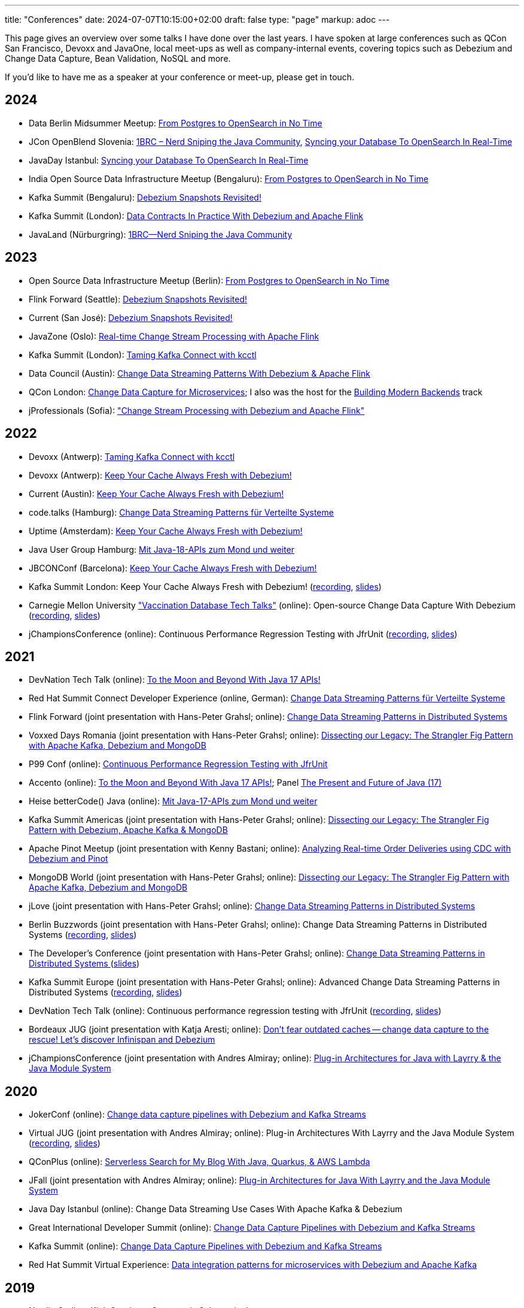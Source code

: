 ---
title: "Conferences"
date: 2024-07-07T10:15:00+02:00
draft: false
type: "page"
markup: adoc
---

This page gives an overview over some talks I have done over the last years.
I have spoken at large conferences such as QCon San Francisco, Devoxx and JavaOne, local meet-ups as well as company-internal events, covering topics such as Debezium and Change Data Capture, Bean Validation, NoSQL and more.

If you'd like to have me as a speaker at your conference or meet-up, please get in touch.

== 2024

* Data Berlin Midsummer Meetup: https://www.meetup.com/de-DE/data-berlin/events/301271405/[From Postgres to OpenSearch in No Time]
* JCon OpenBlend Slovenia: https://makeit.si/[1BRC – Nerd Sniping the Java Community],  https://makeit.si/[Syncing your Database To OpenSearch In Real-Time]
* JavaDay Istanbul: https://www.javaday.istanbul/schedule/java-day-istanbul-2024[Syncing your Database To OpenSearch In Real-Time]
* India Open Source Data Infrastructure Meetup (Bengaluru): https://www.meetup.com/de-DE/india-open-source-data-infrastructure-meetup/events/297883098/[From Postgres to OpenSearch in No Time]
* Kafka Summit (Bengaluru): https://events.bizzabo.com/573863/agenda/session/1300447[Debezium Snapshots Revisited!]
* Kafka Summit (London): https://www.confluent.io/events/kafka-summit-london-2024/data-contracts-in-practice-with-debezium-and-apache-flink/[Data Contracts In Practice With Debezium and Apache Flink]
* JavaLand (Nürburgring): https://my.doag.org/events/javaland/2024/agenda/#eventDay.1712613600[1BRC--Nerd Sniping the Java Community]

== 2023

* Open Source Data Infrastructure Meetup (Berlin): https://www.meetup.com/berlin-open-source-data-infrastructure-meetup/[From Postgres to OpenSearch in No Time]
* Flink Forward (Seattle): https://www.flink-forward.org/seattle-2023/agenda#debezium-snapshots-revisited-[Debezium Snapshots Revisited!]
* Current (San José): https://events.bizzabo.com/468544/agenda/session/1136877[Debezium Snapshots Revisited!]
* JavaZone (Oslo): https://vimeo.com/862061927[Real-time Change Stream Processing with Apache Flink]
* Kafka Summit (London): https://www.kafka-summit.org/sessions/taming-kafka-connect-with-kcctl[Taming Kafka Connect with kcctl]
* Data Council (Austin): https://www.datacouncil.ai/talks/change-data-streaming-patterns-with-debezium-apache-flink[Change Data Streaming Patterns With Debezium & Apache Flink]
* QCon London: https://qconlondon.com/presentation/mar2023/change-data-capture-microservices[Change Data Capture for Microservices]; I also was the host for the https://qconlondon.com/track/mar2023/building-modern-backends[Building Modern Backends] track
* jProfessionals (Sofia): https://jug.bg/events/jprofessionals-winter-edition-23/["Change Stream Processing with Debezium and Apache Flink"]

== 2022

* Devoxx (Antwerp): https://devoxx.be/talk/?id=20403[Taming Kafka Connect with kcctl]
* Devoxx (Antwerp): https://devoxx.be/talk/?id=20401[Keep Your Cache Always Fresh with Debezium!]
* Current (Austin): https://2022.currentevent.io/website/39543/speakers/[Keep Your Cache Always Fresh with Debezium!]
* code.talks (Hamburg): https://codetalks.de/program#talk-1376?event=7[Change Data Streaming Patterns für Verteilte Systeme]
* Uptime (Amsterdam): https://uptime.aiven.io/session/343995[Keep Your Cache Always Fresh with Debezium!]
* Java User Group Hamburg: https://www.meetup.com/de-DE/jug-hamburg/events/287711738/[Mit Java-18-APIs zum Mond und weiter]
* JBCONConf (Barcelona): https://www.jbcnconf.com/2022/infoTalk.html?id=627c18d126f9720858a38ef2[Keep Your Cache Always Fresh with Debezium!]
* Kafka Summit London: Keep Your Cache Always Fresh with Debezium! (https://www.confluent.io/events/kafka-summit-london-2022/keep-your-cache-always-fresh-with-debezium/[recording], https://speakerdeck.com/gunnarmorling/keep-your-cache-always-fresh-with-debezium[slides])
* Carnegie Mellon University https://db.cs.cmu.edu/seminar2022-booster/["Vaccination Database Tech Talks"] (online): Open-source Change Data Capture With Debezium (https://youtu.be/G7TvRzPQH-U[recording], https://speakerdeck.com/gunnarmorling/open-source-change-data-capture-with-debezium[slides]) 
* jChampionsConference (online): Continuous Performance Regression Testing with JfrUnit (https://www.youtube.com/watch?v=OS7yZJQ2Q-0[recording], https://speakerdeck.com/gunnarmorling/continuous-performance-regression-testing-with-jfrunit-jchampionsconf[slides])

== 2021

* DevNation Tech Talk (online): https://developers.redhat.com/devnation/tech-talks/java17-apis[To the Moon and Beyond With Java 17 APIs!]
* Red Hat Summit Connect Developer Experience (online, German): https://www.redhat.com/de/summit/connect/emea/germany[Change Data Streaming Patterns für Verteilte Systeme]
* Flink Forward (joint presentation with Hans-Peter Grahsl; online): https://www.flink-forward.org/global-2021/conference-program#change-data-streaming-patterns-in-distributed-systems[Change Data Streaming Patterns in Distributed Systems]
* Voxxed Days Romania (joint presentation with Hans-Peter Grahsl; online): https://romania.voxxeddays.com/talk/?id=3318[Dissecting our Legacy: The Strangler Fig Pattern with Apache Kafka, Debezium and MongoDB]
* P99 Conf (online): https://www.p99conf.io/[Continuous Performance Regression Testing with JfrUnit]
* Accento (online): https://2021.accento.dev/talks/java-17-apis/[To the Moon and Beyond With Java 17 APIs!]; Panel https://2021.accento.dev/panels/java/[The Present and Future of Java (17)]
* Heise betterCode() Java (online): https://java.bettercode.eu/veranstaltung-13495-se-0-die-wichtigsten-neuerungen-seit-java-11-deep-dive-3-mit-java-17-apis-zum-mond-und-weiter.html[Mit Java-17-APIs zum Mond und weiter]
* Kafka Summit Americas (joint presentation with Hans-Peter Grahsl; online): https://www.kafka-summit.org/sessions/dissecting-our-legacy-the-strangler-fig-pattern-with-debezium-apache-kafka[Dissecting our Legacy: The Strangler Fig Pattern with Debezium, Apache Kafka & MongoDB]
* Apache Pinot Meetup (joint presentation with Kenny Bastani; online): https://www.youtube.com/watch?v=yWFFOkWlLoY[Analyzing Real-time Order Deliveries using CDC with Debezium and Pinot]
* MongoDB World (joint presentation with Hans-Peter Grahsl; online): https://speakerdeck.com/hpgrahsl/dissecting-our-legacy-the-strangler-fig-pattern-with-apache-kafka-debezium-and-mongodb-at-mongodb-dot-live-2021[Dissecting our Legacy: The Strangler Fig Pattern with Apache Kafka, Debezium and MongoDB]
* jLove (joint presentation with Hans-Peter Grahsl; online): https://jlove.konfy.care/schedule.html[Change Data Streaming Patterns in Distributed Systems]
* Berlin Buzzwords (joint presentation with Hans-Peter Grahsl; online): Change Data Streaming Patterns in Distributed Systems (https://www.youtube.com/watch?v=CLv2EcYnr2g[recording], https://speakerdeck.com/hpgrahsl/change-data-streaming-patterns-in-distributed-systems-at-berlinbuzzwords-2021[slides])
* The Developer's Conference (joint presentation with Hans-Peter Grahsl; online): https://thedevconf.com/tdc/2021/connections/trilha-apis-e-microservices-internacional[Change Data Streaming Patterns in Distributed Systems ] (https://speakerdeck.com/hpgrahsl/change-data-streaming-patterns-in-distributed-systems-at-thedevconf-tdc-connections-2021[slides])
* Kafka Summit Europe (joint presentation with Hans-Peter Grahsl; online): Advanced Change Data Streaming Patterns in Distributed Systems (https://www.confluent.io/events/kafka-summit-europe-2021/advanced-change-data-streaming-patterns-in-distributed-systems/[recording], https://speakerdeck.com/hpgrahsl/advanced-change-data-streaming-patterns-in-distributed-systems-at-kafka-summit-europe-2021[slides])
* DevNation Tech Talk (online): Continuous performance regression testing with JfrUnit (https://www.youtube.com/watch?v=Lgr3orOi3sI[recording], https://speakerdeck.com/gunnarmorling/continuous-performance-regression-testing-with-jfrunit[slides])
* Bordeaux JUG (joint presentation with Katja Aresti; online): https://www.youtube.com/watch?v=pXkM9tlxwHY[Don't fear outdated caches -- change data capture to the rescue! Let's discover Infinispan and Debezium]
* jChampionsConference (joint presentation with Andres Almiray; online): https://www.youtube.com/watch?v=PKSJrV0Te_E[Plug-in Architectures for Java with Layrry & the Java Module System]

== 2020

* JokerConf (online): https://jokerconf.com/en/2020/talks/4ycp4y8xshqmlt0kbpacwv/[Change data capture pipelines with Debezium and Kafka Streams]
* Virtual JUG (joint presentation with Andres Almiray; online): Plug-in Architectures With Layrry and the Java Module System (https://www.youtube.com/watch?v=iJyys_LgG-U[recording], https://speakerdeck.com/gunnarmorling/plug-in-architectures-with-layrry-and-the-java-module-system-vjug[slides])
* QConPlus (online): https://plus.qconferences.com/plus2020/presentation/serverless-search-my-blog-java-quarkus-aws-lambda[Serverless Search for My Blog With Java, Quarkus, & AWS Lambda]
* JFall (joint presentation with Andres Almiray; online): https://jfall.nl/sessions/plug-in-architectures-for-java-with-layrry-and-the-java-module-system/[Plug-in Architectures for Java With Layrry and the Java Module System]
* Java Day Istanbul (online): Change Data Streaming Use Cases With Apache Kafka & Debezium
* Great International Developer Summit (online): https://wurreka.com/ict/virtual-conference/java/session/change-data-capture-pipelines-with-debezium-and-kafka-streams[Change Data Capture Pipelines with Debezium and Kafka Streams]
* Kafka Summit (online): https://www.confluent.io/resources/kafka-summit-2020/change-data-capture-pipelines-with-debezium-and-kafka-streams/[Change Data Capture Pipelines with Debezium and Kafka Streams]
* Red Hat Summit Virtual Experience: https://summit.redhat.com/conference/sessions?p1=eyJzcGVha2VyIjpbXSwidGltZXNsb3QiOltdLCJkYXkiOltdLCJyb29tIjpbXSwibG9jYXRpb24iOltdLCJzb3J0b3JkZXIiOiJkYXRlIiwic3RhcnQiOiIiLCJmaW5pc2giOiIiLCJwYWdlbnVtYmVyIjoxLCJzaGFyZWlkIjoiIiwiY2F0ZWdvcmllcyI6e30sImtleXdvcmQiOiJEYXRhIGludGVncmF0aW9uIHBhdHRlcm5zIGZvciBtaWNyb3NlcnZpY2VzIHdpdGggRGViZXppdW0gYW5kIEFwYWNoZSBLYWZrYSJ9[Data integration patterns for microservices with Debezium and Apache Kafka]

== 2019

* Nordic Coding, Kiel: https://www.meetup.com/de-DE/Nordic-Coding/events/266257052/[Quarkus - Supersonic Subatomic Java]
* Java User Group Paderborn: https://jug-pb.gitlab.io/blog/2019/change-data-capturing.html[Change Data Streaming Use Cases mit Debezium und Apache Kafka]
* QCon San Francisco: https://qconsf.com/sf2019/presentation/modern-data-architectures[Practical Change Data Streaming Use Cases With Apache Kafka & Debezium]
* JokerConf, St. Petersburg: https://2019.jokerconf.com/en/2019/talks/6nkqqv8zj4gmujxmo64ov3/[Practical change data streaming use cases with Apache Kafka and Debezium]
* JavaZone, Oslo: https://2019.javazone.no/program/5d0b28fb-de0f-459a-9ffe-9b1c7f1423b1[Change Data Streaming For Microservices With Apache Kafka and Debezium]
* MicroXchg, Berlin: http://microxchg.io/2019/[Change Data Streaming Patterns For Microservices With Debezium]
* JavaLand, Brühl
  - https://programm.javaland.eu/2019/\#/scheduledEvent/569883[Change Data Streaming für Microservices mit Debezium]
  - https://programm.javaland.eu/2019/#/scheduledEvent/575382[Das Annotation Processing API - Use Cases und Best Practices]
* RivieraDev, Sophia Antipolis: https://2019.rivieradev.fr/session/540[Practical Change Data Streaming Use Cases With Apache Kafka and Debezium]
* Kafka Summit London: https://kafka-summit.org/sessions/change-data-streaming-patterns-microservices-debezium-2/[Change Data Streaming Patterns For Microservices With Debezium]
* Red Hat Summit, Boston
  - https://www.redhat.com/en/summit/about/session-archives[Bridging microservice boundaries with Apache Kafka and Debezium] (hands-on lab)
  - https://www.redhat.com/en/summit/about/session-archives[Change data streaming patterns for microservices with Debezium]
* Red Hat Modern Integration and Application Development Day, Milano: https://www.redhat.com/en/events/modern-integration-and-application-development-day-milano-2019[Data Strategies for Microservices: Change Data Capture with Debezium]

== 2018

* Devoxx Morocco, Marrakesh
  - https://cfp2018.devoxx.ma/2018/talk/AEY-4477/Change_Data_Streaming_Patterns_for_Microservices_With_Debezium[Change Data Streaming Patterns for Microservices With Debezium]
  - https://cfp2018.devoxx.ma/2018/talk/DVH-9906/Map_me_if_you_can!_Painless_bean_mappings_with_MapStruct[Map me if you can! Painless bean mappings with MapStruct]
* Kafka Summit San Francisco: https://kafka-summit.org/sessions/change-data-streaming-patterns-microservices-debezium/[Change Data Streaming Patterns for Microservices With Debezium]
* VoxxedDays Microservices Paris: https://voxxeddays.com/microservices/2018/06/14/gunnar-morling-on-data-streaming-with-debezium/[Data Streaming for Microservices using Debezium]
* JUG Saxony Day, Dresden: https://www.jugsaxonyday.org/2018/wp-content/uploads/JSD2018_Programm.pdf[Streaming von Datenbankänderungen mit Debezium]
* Java User Group Darmstadt: https://www.jug-da.de/2018/07/Debezium/[Streaming von Datenbankänderungen mit Debezium]
* JavaLand, Brühl: https://programm.javaland.eu/2018/\#/scheduledEvent/549274[Hibernate - State of the Union]; https://programm.javaland.eu/2018/#/scheduledEvent/549321[Migrating to Java 9 Modules with ModiTect]
* RivieraDev, Sophia Antipolis: https://2018.rivieradev.fr/session/360[Data Streaming for Microservices using Debezium]
* Red Hat Summit, San Francisco: Running data-streaming applications with Kafka on OpenShift (hands-on lab)
* Java User Group Münster, https://www.jug-muenster.de/streaming-von-datenbankaenderungen-mit-debezium-21-3-2018-1517/[Streaming von Datenbankänderungen mit Debezium]

== 2017

* JavaZone, Oslo: https://2017.javazone.no/program/c96ca4909bdb42eba546accfd0f21a8c[Keeping Your Data Sane with Bean Validation 2.0]
* code.talks, Hamburg: Neues in Bean Validation 2.0 - Support für Java 8 und mehr (https://www.youtube.com/watch?v=gY-YG23MN0g[recording])
* JavaOne, San Francisco
  - Keeping Your Data Sane with Bean Validation 2.0
  - NoSQL? Have it Your Way!
* Devoxx Belgium, Antwerp
  - Streaming Database Changes with Debezium
  - Short talks on Bean Validation 2.0 and MapStruct
* jdk.io, Copenhagen: https://jdk.io/jdk-io-2017/talks/188-keeping-your-data-sane-with-bean-validation-2[Keeping Your Data Sane with Bean Validation 2.0]
* RivieraDev, Sophia Antipolis: Keeping Your Data Sane with Bean Validation 2.0
* JavaLand, Brühl
  - Bean Validation 2.0
  - Hibernate Search and Elasticsearch

== 2016

* JavaZone, Oslo: https://vimeo.com/groups/jz2016/videos/181788146[From Hibernate to Elasticsearch in no time]

== 2013

* Berlin Expert Days: Bean Validation 1.1 - Whats Cooking? (https://bed-con.org/2013/files/slides/Bean_Validation_1.1_-_Whats_Cooking.pdf[slides])
